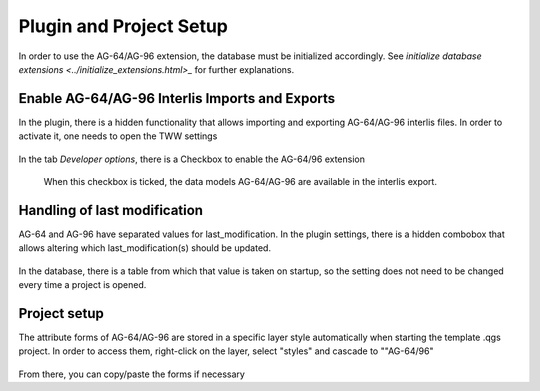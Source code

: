 .. _plugin_setup_agxx

Plugin and Project Setup
=======================

In order to use the AG-64/AG-96 extension, the database must be initialized accordingly. See `initialize database extensions <../initialize_extensions.html>_` for further explanations.


.. _interlis_setup_agxx
Enable AG-64/AG-96 Interlis Imports and Exports
^^^^^^^^^^^^^^^^^^^^^^

In the plugin, there is a hidden functionality that allows importing and exporting AG-64/AG-96 interlis files. In order to activate it, one needs to open the TWW settings

 .. figure:: images/opensettingsdialog.png

In the tab *Developer options*, there is a Checkbox to enable the AG-64/96 extension

 .. figure:: images/enableextension.png

 When this checkbox is ticked, the data models AG-64/AG-96 are available in the interlis export.

.. _last_modification_agxx
Handling of last modification
^^^^^^^^^^^^^^^^^^^^^^

AG-64 and AG-96 have separated values for last_modification. In the plugin settings, there is a hidden combobox that allows altering which last_modification(s) should be updated.

 .. figure:: images/chooselastmodification.png

In the database, there is a table from which that value is taken on startup, so the setting does not need to be changed every time a project is opened.


 .. _project_setup_agxx
Project setup
^^^^^^^^^^^^^^^^^^^^^^

The attribute forms of AG-64/AG-96 are stored in a specific layer style automatically when starting the template .qgs project. In order to access them, right-click on the layer, select "styles" and cascade to ""AG-64/96"

 .. figure:: images/selectstyle.png

From there, you can copy/paste the forms if necessary
